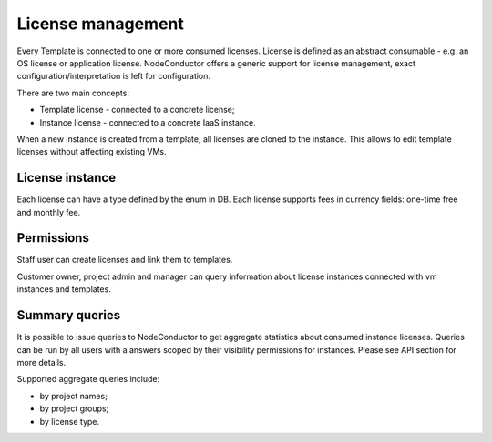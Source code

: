 License management
------------------

Every Template is connected to one or more consumed licenses. License is defined as an abstract consumable - e.g. an
OS license or application license. NodeConductor offers a generic support for license management,
exact configuration/interpretation is left for configuration.

There are two main concepts:

- Template license - connected to a concrete license;
- Instance license - connected to a concrete IaaS instance.

When a new instance is created from a template, all licenses are cloned to the instance. This allows to edit template
licenses without affecting existing VMs.

License instance
++++++++++++++++
Each license can have a type defined by the enum in DB.
Each license supports fees in currency fields: one-time free and monthly fee.


Permissions
+++++++++++
Staff user can create licenses and link them to templates.

Customer owner, project admin and manager can query information about license instances connected with vm instances and
templates.

Summary queries
+++++++++++++++

It is possible to issue queries to NodeConductor to get aggregate statistics about consumed instance licenses. Queries
can be run by all users with a answers scoped by their visibility permissions for instances. Please see API section for
more details.

Supported aggregate queries include:

- by project names;
- by project groups;
- by license type.
